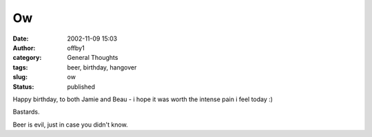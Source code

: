 Ow
##
:date: 2002-11-09 15:03
:author: offby1
:category: General Thoughts
:tags: beer, birthday, hangover
:slug: ow
:status: published

Happy birthday, to both Jamie and Beau - i hope it was worth the intense
pain i feel today :)

Bastards.

Beer is evil, just in case you didn't know.
